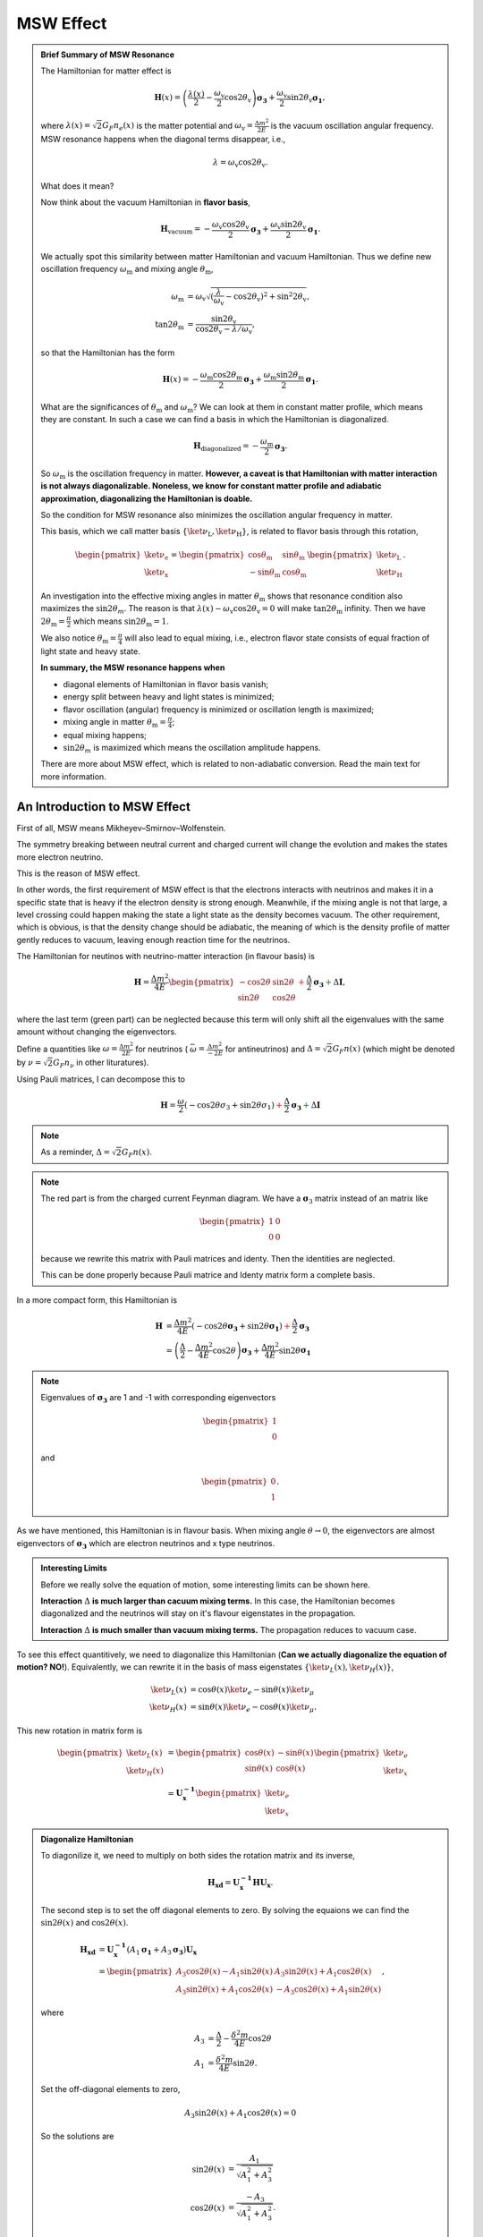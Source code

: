 .. index:: MSW effect

MSW Effect
===================


.. admonition:: Brief Summary of MSW Resonance
   :class: note

   The Hamiltonian for matter effect is

   .. math::
      \mathbf H(x) = \left(\frac{\lambda(x)}{2} -\frac{ \omega_{\mathrm{v}} }{2} \cos 2\theta_{\mathrm{v}}\right) \boldsymbol {\sigma_3 } + \frac{ \omega_{\mathrm{v}} }{2} \sin 2\theta_{\mathrm{v}} \boldsymbol{\sigma_1},

   where :math:`\lambda(x)=\sqrt{2}G_F n_e(x)` is the matter potential and :math:`\omega_{\mathrm{v}}=\frac{\Delta m^2}{2E}` is the vacuum oscillation angular frequency. MSW resonance happens when the diagonal terms disappear, i.e.,

   .. math::
      \lambda = \omega_{\mathrm{v}} \cos 2\theta_{\mathrm{v}}.

   What does it mean?

   Now think about the vacuum Hamiltonian in **flavor basis**,

   .. math::
      \mathbf{H}_{\mathrm{vacuum}} = -\frac{\omega_{\mathrm{v}} \cos 2\theta_\mathrm{v}}{2}\boldsymbol{\sigma_3} + \frac{\omega_{\mathrm{v}} \sin 2\theta_\mathrm{v}}{2}\boldsymbol{\sigma_1}.

   We actually spot this similarity between matter Hamiltonian and vacuum Hamiltonian. Thus we define new oscillation frequency :math:`\omega_{\mathrm{m}}` and mixing angle :math:`\theta_{\mathrm{m}}`,

   .. math::
      \omega_{\mathrm{m}} &= \omega_{\mathrm{v}}\sqrt{ (\frac{\lambda}{\omega_{\mathrm{v}}} - \cos 2\theta_{\mathrm{v}})^2 + \sin^2 2\theta_{\mathrm{v}}  },\\
      \tan 2\theta_{\mathrm{m}} & = \frac{\sin 2\theta_{\mathrm{v}} }{ \cos 2\theta_{\mathrm{v}} -  \lambda/\omega_{\mathrm{v}}    },

   so that the Hamiltonian has the form

   .. math::
      \mathbf{H}(x) = -\frac{\omega_{\mathrm{m}} \cos 2 \theta_{\mathrm{m}}}{2} \boldsymbol{\sigma_3} + \frac{ \omega_{\mathrm{m}} \sin 2\theta_{\mathrm{m}} }{2} \boldsymbol{\sigma_1}.

   What are the significances of :math:`\theta_{\mathrm{m}}` and :math:`\omega_{\mathrm{m}}`? We can look at them in constant matter profile, which means they are constant. In such a case we can find a basis in which the Hamiltonian is diagonalized.

   .. math::
      \mathbf{H}_{\mathrm{diagonalized}} = - \frac{\omega_{\mathrm{m}}}{2}\boldsymbol{\sigma_3}.

   So :math:`\omega_{\mathrm{m}}` is the oscillation frequency in matter. **However, a caveat is that Hamiltonian with matter interaction is not always diagonalizable. Noneless, we know for constant matter profile and adiabatic approximation, diagonalizing the Hamiltonian is doable.**

   So the condition for MSW resonance also minimizes the oscillation angular frequency in matter.

   This basis, which we call matter basis :math:`\{\ket{\nu_{\mathrm{L}}}, \ket{\nu_{\mathrm{H}}}\}`, is related to flavor basis through this rotation,

   .. math::
      \begin{pmatrix}
      \ket{\nu_{\mathrm{e}}} \\
      \ket{\nu_{\mathrm{x}}}
      \end{pmatrix} = \begin{pmatrix}
      \cos \theta_{\mathrm{m}} & \sin \theta_{\mathrm{m}} \\
      -\sin \theta_{\mathrm{m}} & \cos \theta_{\mathrm{m}}
      \end{pmatrix}
      \begin{pmatrix}
      \ket{\nu_{\mathrm{L}}}\\
      \ket{\nu_{\mathrm{H}}}
      \end{pmatrix}.

   An investigation into the effective mixing angles in matter :math:`\theta_{\mathrm{m}}` shows that resonance condition also maximizes the :math:`\sin 2\theta_m`. The reason is that :math:`\lambda(x) - \omega_{\mathrm{v}} \cos 2\theta_{\mathrm{v}}  =0` will make :math:`\tan 2\theta_{\mathrm{m}}` infinity. Then we have :math:`2\theta_{\mathrm{m}}=\frac{\pi}{2}` which means :math:`\sin 2\theta_{\mathrm{m}} = 1`.

   We also notice :math:`\theta_{\mathrm{m}}=\frac{\pi}{4}` will also lead to equal mixing, i.e., electron flavor state consists of equal fraction of light state and heavy state.

   **In summary, the MSW resonance happens when**

   * diagonal elements of Hamiltonian in flavor basis vanish;
   * energy split between heavy and light states is minimized;
   * flavor oscillation (angular) frequency is minimized or oscillation length is maximized;
   * mixing angle in matter :math:`\theta_{\mathrm{m}}=\frac{\pi}{4}`;
   * equal mixing happens;
   * :math:`\sin 2\theta_m` is maximized which means the oscillation amplitude happens.

   There are more about MSW effect, which is related to non-adiabatic conversion. Read the main text for more information.



An Introduction to MSW Effect
------------------------------------------

First of all, MSW means Mikheyev–Smirnov–Wolfenstein.

The symmetry breaking between neutral current and charged current will change the evolution and makes the states more electron neutrino.

This is the reason of MSW effect.

In other words, the first requirement of MSW effect is that the electrons interacts with neutrinos and makes it in a specific state that is heavy if the electron density is strong enough. Meanwhile, if the mixing angle is not that large, a level crossing could happen making the state a light state as the density becomes vacuum. The other requirement, which is obvious, is that the density change should be adiabatic, the meaning of which is the density profile of matter gently reduces to vacuum, leaving enough reaction time for the neutrinos.


The Hamiltonian for neutinos with neutrino-matter interaction (in flavour basis) is

.. math::
   \mathbf H = \frac{ \Delta m^2 }{4E}\begin{pmatrix} -\cos 2\theta & \sin 2\theta \\ \sin 2\theta & \cos 2\theta \end{pmatrix}  {\color{red} + \frac{\Delta}{2} \mathbf {\sigma_3}}  {\color{green}+ \Delta \mathbf I},

where the last term (green part) can be neglected because this term will only shift all the eigenvalues with the same amount without changing the eigenvectors.

Define a quantities like :math:`\omega=\frac{ \Delta m^2 }{2E}` for neutrinos ( :math:`\bar\omega = \frac{ \Delta m^2 }{-2E}` for antineutrinos) and :math:`\Delta = \sqrt{2} G_F n(x)` (which might be denoted by :math:`\nu = \sqrt{2}G_F n_\nu` in other lituratures).


Using Pauli matrices, I can decompose this to

.. math::
   \mathbf H = \frac{\omega}{2}( -\cos2\theta \sigma_3 + \sin 2\theta \sigma_1 )   {\color{red} + \frac{\Delta}{2} \mathbf {\sigma_3}}  {\color{green}+ \Delta \mathbf I}

.. note::
   As a reminder, :math:`\Delta = \sqrt{2}G_F n(x)`.


.. note::
   The red part is from the charged current Feynman diagram. We have a :math:`\mathbf\sigma_3` matrix instead of an matrix like

   .. math::
      \begin{pmatrix}1 & 0 \\ 0 & 0 \end{pmatrix}

   because we rewrite this matrix with Pauli matrices and identy. Then the identities are neglected.

   This can be done properly because Pauli matrice and Identy matrix form a complete basis.

In a more compact form, this Hamiltonian is

.. math::
   \mathbf H &= \frac{ \Delta m^2 }{4E} \left( -\cos 2\theta \mathbf {\sigma_3 } + \sin 2\theta \mathbf{\sigma_1} \right)  {\color{red} + \frac{\Delta}{2} \mathbf {\sigma_3}} \\
   & = \left(\frac{\Delta}{2} -\frac{ \Delta m^2 }{4E} \cos 2\theta\right) \mathbf {\sigma_3 } + \frac{ \Delta m^2 }{4E} \sin 2\theta \mathbf{\sigma_1}

.. note::
   Eigenvalues of :math:`\mathbf {\sigma_3}` are 1 and -1 with corresponding eigenvectors

   .. math::
      \begin{pmatrix}1\\ 0 \end{pmatrix}

   and

   .. math::
      \begin{pmatrix}0\\ 1 \end{pmatrix}.

As we have mentioned, this Hamiltonian is in flavour basis. When mixing angle :math:`\theta \to 0`, the eigenvectors are almost eigenvectors of :math:`\mathbf{\sigma_3}` which are electron neutrinos and x type neutrinos.


.. admonition:: Interesting Limits
   :class: note

   Before we really solve the equation of motion, some interesting limits can be shown here.

   **Interaction** :math:`\Delta` **is much larger than cacuum mixing terms.** In this case, the Hamiltonian becomes diagonalized and the neutrinos will stay on it's flavour eigenstates in the propagation.

   **Interaction** :math:`\Delta` **is much smaller than vacuum mixing terms.** The propagation reduces to vacuum case.




To see this effect quantitively, we need to diagonalize this Hamiltonian (**Can we actually diagonalize the equation of motion? NO!**). Equivalently, we can rewrite it in the basis of mass eigenstates :math:`\{\ket{\nu_L(x)}, \ket{\nu_H(x)}\}`,

.. math::
   \ket{\nu_L(x)} &= \cos\theta(x) \ket{\nu_e} - \sin\theta(x) \ket{\nu_\mu} \\
   \ket{\nu_H(x)} & =  \sin\theta(x) \ket{\nu_e} - \cos\theta(x) \ket{\nu_\mu}.

This new rotation in matrix form is

.. math::
   \begin{pmatrix} \ket{\nu_L(x)} \\ \ket{\nu_H(x)} \end{pmatrix} &= \begin{pmatrix} \cos \theta(x) & -\sin\theta(x) \\ \sin\theta(x) & \cos\theta(x) \end{pmatrix} \begin{pmatrix}\ket{\nu_e} \\ \ket{\nu_x} \end{pmatrix} \\
   & = \mathbf{U^{-1}_x } \begin{pmatrix}\ket{\nu_e} \\ \ket{\nu_x} \end{pmatrix}

.. admonition:: Diagonalize Hamiltonian
   :class: note

   To diagonilize it, we need to multiply on both sides the rotation matrix and its inverse,

   .. math::
      \mathbf {H_{xd}} = \mathbf{U_x^{-1}} \mathbf H \mathbf {U_x}.

   The second step is to set the off diagonal elements to zero. By solving the equaions we can find the :math:`\sin 2\theta(x)` and :math:`\cos 2\theta(x)`.

   .. math::
      \mathbf{H_{xd}} &= \mathbf{U^{-1}_x} \left( A_1 \mathbf{\sigma_1} + A_3 \mathbf{\sigma_3} \right) \mathbf{ U_x } \\
      & = \begin{pmatrix} A_3\cos 2\theta(x) - A_1 \sin 2\theta(x) & A_3 \sin 2\theta(x) + A_1 \cos 2\theta(x) \\ A_3 \sin 2\theta(x) + A_1\cos 2\theta(x) &  - A_3 \cos 2\theta(x) + A_1 \sin 2\theta(x) \end{pmatrix},

   where

   .. math::
      A_3 &  = \frac{\Delta}{2} - \frac{\delta^2 m}{4E}\cos 2\theta \\
      A_1 & =  \frac{\delta^2 m}{4E} \sin 2\theta.

   Set the off-diagonal elements to zero,

   .. math::
      A_3 \sin 2\theta(x) + A_1 \cos 2\theta(x)  = 0

   So the solutions are

   .. math::
      \sin 2\theta(x) & = \frac{A_1}{\sqrt{A_1^2 + A_3^2}} \\
      \cos 2\theta(x) & = \frac{-A_3}{\sqrt{A_1^2+A_3^2}}.


   Plug in :math:`A_1` and :math:`A_3`

   .. math::
      \sin 2\theta(x)  &= \frac{\sin 2\theta_v}{\sqrt{ \left(\frac{\Delta}{\omega} \right)^2+1 - 2 \frac{\Delta}{\omega}\cos 2\theta_v }} \\
      \cos 2\theta(x)&= \frac{ \cos 2\theta_v - \frac{\Delta}{\omega} }{ \sqrt{ \left( \frac{\Delta}{\omega} \right)^2  +1 - 2 \frac{\Delta}{\omega}\cos 2\theta_v  }}.

   Define :math:`\hat\Delta = \frac{\Delta}{\omega}` with :math:`\omega=\frac{\Delta m^2}{2E}`, which represents the matter interaction strength compared to the vacuum oscillation.

   .. math::
      \sin 2\theta(x)  &= \frac{\sin 2\theta_v}{\sqrt{ \hat\Delta ^2+1 - 2 \hat\Delta \cos 2\theta_v }} \\
      \cos 2\theta(x)&= \frac{ \cos 2\theta_v - \hat\Delta  }{ \sqrt{\hat\Delta ^2  +1 - 2 \hat\Delta \cos 2\theta_v } }.

   We also have

   .. math::
      A_3\cos 2\theta(x) - A_1 \sin 2\theta(x) = -\frac{\omega}{2}\sqrt{\hat \Delta^2 +1 - 2\hat\Delta \cos 2\theta_v},

   which leads to the result of the diagonalized Hamiltonian

   .. math::
      \mathbf{H_{xd}} = \frac{\omega}{2}\sqrt{\hat\Delta^2 +1 - 2\hat\Delta \cos 2\theta_v} \begin{pmatrix}
      -1 & 0 \\
      0 & 1
      \end{pmatrix}.


   **This diagonalize the Hamiltonian LOCALLY. It's not possible to diagonalize the Hamiltonian globally if the electron number density is not a constant.**

   **The point is, for equation of motion, we have a differentiation with respect to position** :math:`x`! **So even we diagonalize the Hamiltonian, the equation of motion won't be diagonalized. An extra matrix will occur on the LHS and de-diagonalize the Hamiltonian on RHS.**


.. note::
   As :math:`\Delta \to \infty`, :math:`A_3\to \infty` and :math:`\sin 2\theta(x)` vanishes. Thus the neutrino will stay on flavour eigenstates.

With the newly defined heavy-light mass eigenstates, we can calculate the propagatioin of neutrinos,

.. math::
   i \partial_t \ket{\psi_x(t)} = \mathbf{Extra Matrix From LHS}\cdot \mathbf H_{xd} \ket{\psi_x(t)},

where the :math:`\mathbf{Extra Matrix From LHS}` comes from the fact that changing from flavor basis :math:`\Psi(x)` to heavy-light basis :math:`\Psi_m(x)` using :math:`\mathbf {U_m}`,

.. math::
   i\partial_x (\mathbf{U_m} \Psi_m(x)) = H ( \mathbf{U_m} \Psi_m(x) )

only returns

.. math::
   i\partial_x \Psi_m(x) = \mathbf{H_{md} } \Psi_m(x) - i \mathbf{U_m^{-1}} ( \partial_x \mathbf{U_m} ) \Psi_m(x).


We imediately know the propagation is on the heavy-light mass eigenstates under adiabatic condition WITHOUT solving the equation. The eigenvalue of these states are :math:`-\sqrt{A_3^2+A_1^2}` and :math:`\sqrt{A_3^2+A_1^2}`. The absolute value of these solutions grow as :math:`\Delta` becomes large.

Combining the two terms on RHS,

.. math::
   i\partial_x \Psi_m(x) = \mathbf{H_m} \Psi_m(x),

where

.. math::
   \mathbf{H_m} = \mathbf{H_{md}} - i \mathbf{U_m^{-1}} ( \partial_x \mathbf{ U_m } ).

The only part inside :math:`\mathbf{U_m(x)}` that is space dependent is the number density of the electrons :math:`n(x)`. **Thus we know immediately that the Hamiltonian is diagonalized if the number density is constant.**


.. admonition:: Is Adabatic Condition Valid Here?
   :class: note

   Haxton's paper.

   Before going into the system, here is a discussion of adiabatic in thermodynamics.








From the two solutions we know there is a gap between the two trajectories. We draw a figure with electron number density as the horizontal axis and energy as the vertical axis.


.. figure:: assets/matter/msw.png
   :align: center

   `Neutrino physics <http://scitation.aip.org/content/aapt/journal/ajp/68/1/10.1119/1.19368>`_ by Wick C. Haxton and Barry R. Holstein.



Solar Neutrinos and MSW Effect
------------------------------------------------------

The MSW effect itself can be made clear using the example of neutrino oscillations in our sun. In fact it is responsible for the missing solar neutrino problem.


.. admonition:: Small Mixing Angle Limit
   :class: note

   Just for fun.

   Take two flavour mixing as an example.

   .. math::
      \begin{pmatrix}\nu_e \\ \nu_x\end{pmatrix} = \begin{pmatrix}  \cos\theta & \sin\theta \\ -\sin\theta  & \cos\theta \end{pmatrix}   \begin{pmatrix}\nu_1 \\ \nu_2\end{pmatrix}

   In the small mixing angle limit,

   .. math::
      \begin{pmatrix}\nu_e \\ \nu_x\end{pmatrix} \to \begin{pmatrix}  1 & \theta \\ -\theta  & 1 \end{pmatrix}   \begin{pmatrix}\nu_1 \\ \nu_2\end{pmatrix}

   which is very close to an identity matrix. This implies that electron neutrino is more like mass eigenstate :math:`\nu_1`. By :math:`\nu_1` we mean the state with energy :math:`\frac{ \Delta m^2 }{4E}` in vacuum.

   We need this intuitive picture to understand MSW effect. Electron neutrinos are almost identical to the low mass neutrino mass eigenstate. **However, as we will see, due to the matter interaction, the electron flavour neutrino is corresponding to the HEAVY mass eigenstate.** This is the key idea in physics of MSW effect.



.. figure:: assets/matter/clorine-detector-solar-neutrinos.jpg
   :align: center

   Solar neutrino problem: chlorine detector (Homestake experiment) results and theory predictions. SNU: 1 event for :math:`10^{36}` target atoms per second. Source: `Kenneth R. Lang (2010) <https://ase.tufts.edu/cosmos/view_picture.asp?id=585>`_


.. figure:: assets/matter/msw-and-density.png
   :align: center

   MSW effect of solar neutrinos. This figure is adapted from Smirnov 2003.


Hamiltonian with matter effect is

.. math::
   \mathbf{H} = \frac{\lambda(x) - \omega_{\mathrm v} \cos 2\theta_{\mathrm v}}{2} \boldsymbol{\sigma_3} + \frac{ \omega_{\mathrm v} \sin 2\theta_{\mathrm v}}{2} \boldsymbol{\sigma_1}

and new basis is defined

.. math::
   \begin{pmatrix}
   \ket{\nu_{\mathrm{e}}} \\
   \ket{\nu_{\mu}}
   \end{pmatrix} =
   \begin{pmatrix}
   \cos\theta_{\mathrm m} & \sin\theta_{\mathrm m} \\
   -\sin\theta_{\mathrm m} & \cos\theta_{\mathrm m}
   \end{pmatrix}\begin{pmatrix}
   \ket{\nu_{\mathrm{L}}} \\
   \ket{\nu_{\mathrm{H}}}.
   \end{pmatrix}

Now we have two states in this matter basis, the heavy state and the light state. When we talk about adabatic propagation, we mean the system doesn't jump between these heave and light states.

In the figure, we have dense matter on the left while the matter desnity approaching vacuum on the right. Upper bar means the probability of finding the system to be in heavy state and the lower bar means in light state. As the matter profile doesn't change too fast, the system undergoes adiabatic propagation and the length of the bars doesn't change. For example, if the system starts with completely heavy state , it will always remain on heavy state.

Since almost all neutrinos produced in the sun are electron neutrinos, and electron flavor neutrinos experience a big potential, electron flavor almost means heavy state. So we have the system starts with a state that is mostly heavy state and it remains this way. However, during the propagation, heavy state is going to have less electron flavor until some point, we have equal mixing which is MSW resonance. As it approaches vacuum, we have only about 1/3 of the probability to find the neutrinos to be on electron flavor state.


If we discuss more about this phenomenon, we have situations such as not so large density.

.. figure:: assets/matter/msw_and_density.png
   :align: center

   MSW conversion for different matter profiles. Smirnov 2003.







Numerical Results
-----------------------------


2 Flavor Oscillation
~~~~~~~~~~~~~~~~~~~~~~~~~~~~~~~~~~~~~~~~~

The equation of motion in flavor basis is

.. math::
   i\partial_x \Psi_{mf}(x) = \mathbf{H_{mf}} \Psi_{mf}(x)


where

.. math::
   \mathbf{H_{mf}} =  \left(  \frac{\Delta}{2} -  \frac{\omega}{2} \cos 2\theta_v  \right) \boldsymbol{\sigma_3} + \frac{\omega}{2} \sin 2\theta_v \boldsymbol{\sigma_1}.


Writing down the dimensionless equation, we have

.. math::
   i \partial_{\hat x} \Psi_{mf} = \frac{R_S \omega}{2} ( (\hat\Delta - \cos 2\theta_v ) \boldsymbol{\sigma_3} + \sin 2\theta_v \boldsymbol{\sigma_1} )  \Psi_{mf} .


As for the data of the sun I use a simple exponential distribution. The data is also from the paper by Bahcall. The model using just exponential is not accurate however it is enough to make the point in MSW resonance. So I choose a solar model in which the core density is :math:`n(0) = 10^{-13}\mathrm{GeV}^{3}`. The distribution is

.. math::
   n =  10^{-13 - 4.3\hat x} \mathrm{GeV}^{3}.


The numerical results can be obtains by plugging this density profile into the differential equation solver.

.. figure:: assets/matter/numericalMSW-model-3.png
   :align: center

   Numerical results for electron flavor neutrino probability and the other flavor neutrino probability when the electron density profile is :math:`10^{-14 - 4.3\hat x} \mathrm{GeV}^{3}`.


.. figure:: assets/matter/numericalMSW-model-2flavor-minus13-1.png
   :align: center

   Number density profile :math:`n(\hat x) =  10^{-13 - 4.3\hat x}\mathrm{GeV^{3}}`.



Since we can easily predict the survival probability using simple theory. Here are some comparision. The following figures are for matter profile :math:`10^{-13-4.3\hat x}\mathrm{GeV^3}` and vacuum oscillation frequency :math:`\omega = 10^{-20} \mathrm{GeV}, 10^{-19} \mathrm{GeV},10^{-18} \mathrm{GeV},10^{-17} \mathrm{GeV}` respectively. As we can see that in this two flavor special case, the problem doesn't dependent on energy and mass difference independently but depends only on :math:`\omega=\frac{\Delta m^2}{2E}`. If we choose :math:`\Delta m^2=7.5\times 10^{-5}\mathrm{eV^2}`, the four figures are corresponding to energies :math:`7.5\mathrm{MeV},0.75\mathrm{MeV},7.5\times 10^{-2}\mathrm{MeV},7.5\times 10^{-3}\mathrm{MeV}`.

.. figure:: assets/matter/compThNu13-1.png
   :align: center

   The grey line is theoretical survival probability at :math:`\hat x = 1`. In this calculation the vacuum oscillation frequency is set to :math:`\omega = 10^{-20} \mathrm{GeV}`.

.. figure:: assets/matter/compThNu13-2.png
   :align: center

   The grey line is theoretical survival probability at :math:`\hat x = 1`. In this calculation the vacuum oscillation frequency is set to :math:`\omega = 10^{-19} \mathrm{GeV}`.



.. figure:: assets/matter/compThNu13-3.png
   :align: center

   The grey line is theoretical survival probability at :math:`\hat x = 1`. In this calculation the vacuum oscillation frequency is set to :math:`\omega = 10^{-18} \mathrm{GeV}`.



.. figure:: assets/matter/compThNu13-4.png
   :align: center

   The grey line is theoretical survival probability at :math:`\hat x = 1`. In this calculation the vacuum oscillation frequency is set to :math:`\omega = 10^{-17} \mathrm{GeV}`.




Three flavor Oscillations
~~~~~~~~~~~~~~~~~~~~~~~~~~~~~~~~~~~~~~~~

Vacuum part of the Hamiltonian is

.. math::
   \mathbf{H_{mvv}} = \frac{1}{2E} \begin{pmatrix}
   m_1^2 & 0 & 0 \\
   0 & m_2^2 & 0 \\
   0 & 0 & m_3^2
   \end{pmatrix}.


The matter interaction in flavor basis is

.. math::
   \mathbf{V_{mf}} = \sqrt{2}G_F n \mathrm{diag}{1,0,0}.


Thus to work in vacuum mass eigenstates, we need a transformation

.. math::
   \mathbf{V_{mv}} = \mathbf{U^{-1}}\mathbf{V_{mf}} \mathbf{U}.


Then the Hamiltonian becomes

.. math::
   \mathbf{H_{m}} = \begin{pmatrix}
   \frac{m_1^2}{2E} + \Delta U_{e1}^2 & \Delta U_{e1} U_{e2} & \Delta U_{e1} U_{e3} \\
   \Delta U_{e2} U_{e1} & \frac{m_2^2}{2E} + \Delta U_{e2}^2 & \Delta U_{e2} U_{e3} \\
   \Delta U_{e3} U_{e1} & \Delta U_{e3} U_{e2} & \frac{m_3^2}{2E} + \Delta U_{e3}^2
   \end{pmatrix}


Trace of this Hamiltonian is :math:`\mathrm{Tr}(\mathbf{H_m}) = \frac{m_1^2+m_2^2+m_3^2}{2E}+\Delta`. To find the traceless part, we can use the relation [ohlsson2000]_

.. math::
   M = M_{traceless}+ \frac{1}{N} \mathrm{Tr}(M) I,


where :math:`N` is the rank.

The traceless part of Hamiltonian becomes

.. math::
   \mathbf{H_{m}} = \begin{pmatrix}
   \Delta U_{e1}^2 - \frac{1}{3}\Delta + \frac{1}{3}(\frac{m_1^2-m_2^2 + m_1^2-m_3^2}{2E}) & \Delta U_{e1}U_{e2} & \Delta U_{e1} U_{e3} \\
   \Delta U_{e2} U_{e1} & \Delta U_{e2}^2 -\frac{1}{3}\Delta + \frac{1}{3}\frac{m_2^2 - m_1^2+m_2^2-m_3^2}{2E} & \Delta U_{e2}U_{e3} \\
   \Delta U_{e1} U_{e3} & \Delta U_{e2} U_{e3} & \Delta U_{e3}^2 -\frac{1}{3} \Delta + \frac{1}{3} \frac{m_3^2 - m_1^2 + m_3^2-m_2^2 }{2E}
   \end{pmatrix}.


Define the following quantities where only two of them are linearly independent

.. math::
   \Delta m_{12}^2 & = m_2^2 - m_1^2 \\
   \Delta m_{23}^2 & = m_3^2 - m_2^2 \\
   \Delta m_{13}^2 & = m_3^2 - m_1^2.



We define an energy scale related to the radius of the sun

.. math::
   \epsilon_S = \frac{1}{R_S}.


The EoM can be written in a dimensionless manner,

.. math::
   i\partial_{\hat x} \Psi_{m} =  \begin{pmatrix}
   \tilde\Delta U_{e1}^2 - \frac{1}{3}\tilde\Delta + \frac{1}{3}(\frac{\Delta m_{12}^2 + \Delta m_{13}^2}{2E\epsilon_S}) & \tilde\Delta U_{e1}U_{e2} & \tilde\Delta U_{e1} U_{e3} \\
   \tilde\Delta U_{e2} U_{e1} & \tilde\Delta U_{e2}^2 -\frac{1}{3}\tilde\Delta + \frac{1}{3}\frac{\Delta m_{12}^2 + \Delta m_{23}^2}{2E\epsilon_S} & \tilde\Delta U_{e2}U_{e3} \\
   \tilde\Delta U_{e1} U_{e3} & \tilde\Delta U_{e2} U_{e3} & \tilde\Delta U_{e3}^2 -\frac{1}{3} \tilde\Delta + \frac{1}{3} \frac{\Delta m_{13}^2 + \Delta m_{23}^2 }{2E\epsilon_S}
   \end{pmatrix}\Psi_m ,


where :math:`\tilde\Delta = \Delta/\epsilon_S`.



The parameters for this calculation in units of :math:`GeV^{\mathrm{some power}}` are

.. math::
   n(x) &= 10^{-12 - 4.3 x} \\
   \epsilon_S &= 10^{-24}\\
   \tilde\Delta(x) &= \sqrt{2} G_F n(x)/\epsilon_S\\
   \Delta m _ {12}^2 &= 7.6\times 10^{-5}\times 10^{-18}\\
   \Delta m _ {13}^2 &= 2.3\times 10^{-3}\times 10^{-18}\\
   \Delta m _ {23}^2 &= \Delta m _ {13}^2 - \Delta m _ {12}^2\\
   E &= 10^{-3}


For these parameters there is only resonance for :math:`\Delta m_{13}^2+\Delta m_{23}^2`.

A quick check over the different energy scales.


1. Vacuum energy scales in normal hierarchy

   .. math::
      \omega_{12}&= \frac{\Delta m_{12}^2}{2E} = 3.8\times 10^{-20}\mathrm{GeV}\\
      \omega_{13}&= \frac{\Delta m_{13}^2}{2E} = 1.7\times 10^{-18}\mathrm{GeV}\\
      \omega_{23}&= \frac{\Delta m_{23}^2}{2E} \approx \omega_{13}

2. Matter related scale for density profile :math:`10^{-14-4.3\hat x}`

   .. math::
      \Delta_1 = 1.6\times 10^{-19-4.3\hat x}\in [1.6\times 10^{-23.3},1.6\times 10^{-19}]

3. Matter related scale for density profile :math:`10^{-13-4.3\hat x}`

   .. math::
      \Delta_1 = 1.6\times 10^{-18-4.3\hat x}\in [1.6\times 10^{-22.3},1.6\times 10^{-18}]



.. figure:: assets/matter/numericalMSW3Flavor-normalization.png
   :align: center

   Normalization factor as a function of distance.


.. figure:: assets/matter/numericalMSW3Flavor-probabilities.png
   :align: center

   Probability for each flavor of neutrinos.


Applying a number density function :math:`n(x) = 10^{-13 - 4.3 x}` to the system, the small scale oscillations are revived,

.. figure:: assets/matter/numericalMSW3Flavor-2-norm.png
   :align: center

   Normalization of the states for numerical 3 flavor oscillation in the sun with density profile :math:`10^{-13 - 4.3 x}`.

.. figure:: assets/matter/numericalMSW3Flavor-2-probability.png
   :align: center

   Numerical results for 3 flavor oscillation in the sun with density profile :math:`10^{-13 - 4.3 x}`.


.. figure:: assets/matter/numericalMSW3Flavor-minus13-Inst-Eigen-Energies.png
   :align: center

   Eigenenergies for density profile :math:`10^{-13 - 4.3 x}`.


.. figure:: assets/matter/numericalMSW3Flavor-vac-eigen-prob.png
   :align: center

   Survival probabilities for different vacuum mass eigenstates for 3 flavor oscillation in the sun with density profile :math:`10^{-13 - 4.3 x}`.



An interesting notion is the survival probability for the instantaneous eigenstates.


.. figure:: assets/matter/instanEigenstetes-minus13-Grid.png
   :align: center

   Probability for the instantaneous eigenstates for matter profile :math:`10^{-13 - 4.3 x}`.

Lower matter density will have less suppression on vacuum oscillations.

.. figure:: assets/matter/numericalMSW3Flavor-minus14matter.png
   :align: center

   Numerical results for 3 flavor oscillation in the sun with density profile :math:`10^{-14 - 4.3 x}`.


.. [ohlsson2000] Ohlsson, T., & Snellman, H. (1999). Three flavor neutrino oscillations in matter, 2768(2000), 25. doi:10.1063/1.533270



Ternary Diagram
~~~~~~~~~~~~~~~~~~~~~~~

High matter density suppresses the vacuum oscillations which is clearly shown on a ternary diagram.

.. figure:: assets/matter/ternary/mass-1.png
   :align: center

   Ternary diagram for MSW effect shows that the vacuum oscillations in this case is suppressed. Comparing this with the survival probability, the survival probability for electron neutrino drops to a value and the rapid oscillations start to show up. The drop is the movement in the ternary diagram from the right-bottom cornor to the tau neutrino axis. These rapid oscillations corresponds to the T-shaped tip at the other end of the line.


.. figure:: assets/matter/ternary/mass-1-scatter.png
   :align: center

   Ternary diagram for MSW effect with homogeneously descretized position :math:`x` with matter profile :math:`10^{-13-4.3x}\mathrm{GeV^3}`. We can see clearly that the system stays on the two ends to the line for a longer time that in the middle where the transition happens very quickly. This can also be seen in the survival probability plot.

.. .. figure:: assets/matter/ternary/matter-vac-eigen-e-1.png
..    :align: center
..
..    Ternary diagram for vacuum eigenstates.


.. figure:: assets/matter/ternary/matter-inst-eigen-e-1.png
   :align: center

   Ternary diagram for instantaneous eigenstates with matter profile :math:`10^{-13-4.3x}\mathrm{GeV^3}`. The system starts from almost the second instantaneous state then moves along the state that :math:`\nu_1=0`.



.. figure:: assets/matter/ternary/matter-inverted-1.png
   :align: center

   Ternary diagram for MSW effect with inverted hierarchy :math:`\Delta m_{23} = m_3^2 - m_2^2<0`. The shape changes a lot since the frequencies changes a lot.

Experiments
-----------------------

MSW effect is verified by serveral experiments, SNO, Borexino and many others.

.. figure:: assets/msw/msw-experiments.png
   :align: center

   Comparison of MSW prediction and experiments. The uncertainties of MSW prediction line are on on mixing angles. Figure from `Haxton et al 2013 <https://arxiv.org/abs/1208.5723>`_.


MSW Triangle
-----------------------


Finally, one of the interesting things about MSW effect is that we could find a triangle where the survival probability is low.

.. figure:: assets/msw/msw-triangle.png
   :align: center

   Code and illustration for the calculation can be downloaded on github https://github.com/NeuPhysics/codebase/blob/master/ipynb/matter/msw_triangle.ipynb .




Refs and Notes
---------------------

1. Wolfenstein, L. (1978). Neutrino oscillations in matter. Physical Review D, 17(9), 2369–2374. doi:10.1103/PhysRevD.17.2369
2. Wolfenstein, L. (1979). Neutrino oscillations and stellar collapse. Physical Review D, 20(10), 2634–2635. doi:10.1103/PhysRevD.20.2634
3. Parke, S. J. (1986). Nonadiabatic Level Crossing in Resonant Neutrino Oscillations. Physical Review Letters, 57(10), 1275–1278. doi:10.1103/PhysRevLett.57.1275
4. Bethe, H. A. (1986). Possible Explanation of the Solar-Neutrino Puzzle. Physical Review Letters, 56(12), 1305–1308. doi:10.1103/PhysRevLett.56.1305
